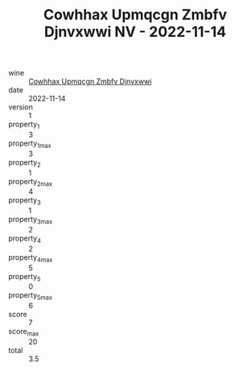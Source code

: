 :PROPERTIES:
:ID:                     0b9659b4-87dd-4cc7-8c42-1ce4a4e532df
:END:
#+TITLE: Cowhhax Upmqcgn Zmbfv Djnvxwwi NV - 2022-11-14

- wine :: [[id:f9ede174-40d5-493d-a46b-ae7f2ed90513][Cowhhax Upmqcgn Zmbfv Djnvxwwi]]
- date :: 2022-11-14
- version :: 1
- property_1 :: 3
- property_1_max :: 3
- property_2 :: 1
- property_2_max :: 4
- property_3 :: 1
- property_3_max :: 2
- property_4 :: 2
- property_4_max :: 5
- property_5 :: 0
- property_5_max :: 6
- score :: 7
- score_max :: 20
- total :: 3.5


